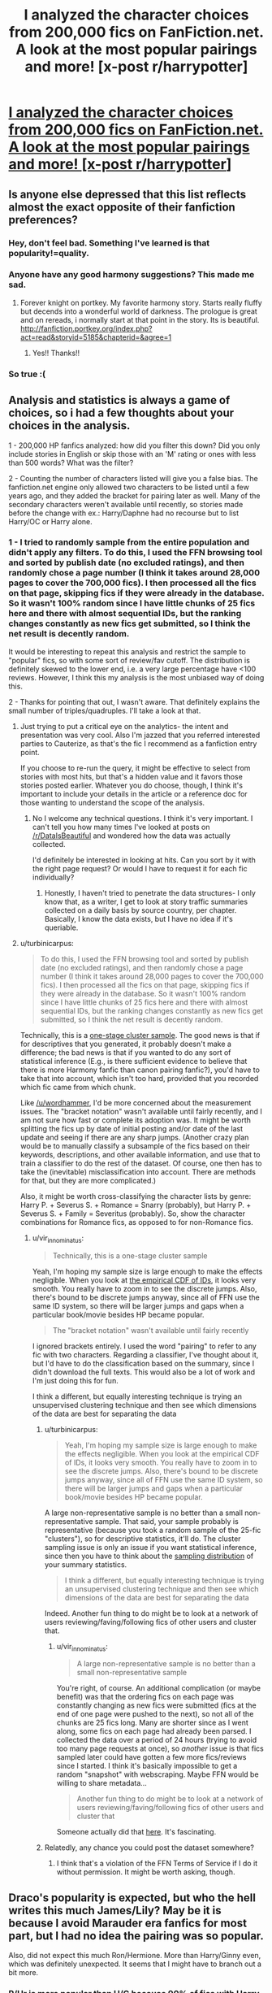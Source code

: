 #+TITLE: I analyzed the character choices from 200,000 fics on FanFiction.net. A look at the most popular pairings and more! [x-post r/harrypotter]

* [[http://uncertaindecisions.com/index.php/2015/09/04/character-choices-in-harry-potter-fanfiction/][I analyzed the character choices from 200,000 fics on FanFiction.net. A look at the most popular pairings and more! [x-post r/harrypotter]]]
:PROPERTIES:
:Author: vir_innominatus
:Score: 116
:DateUnix: 1441384123.0
:DateShort: 2015-Sep-04
:FlairText: Promotion
:END:

** Is anyone else depressed that this list reflects almost the exact opposite of their fanfiction preferences?
:PROPERTIES:
:Author: Ch1pp
:Score: 37
:DateUnix: 1441386952.0
:DateShort: 2015-Sep-04
:END:

*** Hey, don't feel bad. Something I've learned is that popularity!=quality.
:PROPERTIES:
:Author: vir_innominatus
:Score: 13
:DateUnix: 1441389247.0
:DateShort: 2015-Sep-04
:END:


*** Anyone have any good harmony suggestions? This made me sad.
:PROPERTIES:
:Author: Awwkitties
:Score: 7
:DateUnix: 1441394399.0
:DateShort: 2015-Sep-04
:END:

**** Forever knight on portkey. My favorite harmony story. Starts really fluffy but decends into a wonderful world of darkness. The prologue is great and on rereads, i normally start at that point in the story. Its is beautiful. [[http://fanfiction.portkey.org/index.php?act=read&storyid=5185&chapterid=&agree=1]]
:PROPERTIES:
:Author: Doin_Doughty_Deeds
:Score: 12
:DateUnix: 1441401982.0
:DateShort: 2015-Sep-05
:END:

***** Yes!! Thanks!!
:PROPERTIES:
:Author: Awwkitties
:Score: 3
:DateUnix: 1441405230.0
:DateShort: 2015-Sep-05
:END:


*** So true :(
:PROPERTIES:
:Author: tusing
:Score: 1
:DateUnix: 1441419803.0
:DateShort: 2015-Sep-05
:END:


** Analysis and statistics is always a game of choices, so i had a few thoughts about your choices in the analysis.

1 - 200,000 HP fanfics analyzed: how did you filter this down? Did you only include stories in English or skip those with an 'M' rating or ones with less than 500 words? What was the filter?

2 - Counting the number of characters listed will give you a false bias. The fanfiction.net engine only allowed two characters to be listed until a few years ago, and they added the bracket for pairing later as well. Many of the secondary characters weren't available until recently, so stories made before the change with ex.: Harry/Daphne had no recourse but to list Harry/OC or Harry alone.
:PROPERTIES:
:Author: wordhammer
:Score: 11
:DateUnix: 1441387546.0
:DateShort: 2015-Sep-04
:END:

*** 1 - I tried to randomly sample from the entire population and didn't apply any filters. To do this, I used the FFN browsing tool and sorted by publish date (no excluded ratings), and then randomly chose a page number (I think it takes around 28,000 pages to cover the 700,000 fics). I then processed all the fics on that page, skipping fics if they were already in the database. So it wasn't 100% random since I have little chunks of 25 fics here and there with almost sequential IDs, but the ranking changes constantly as new fics get submitted, so I think the net result is decently random.

It would be interesting to repeat this analysis and restrict the sample to "popular" fics, so with some sort of review/fav cutoff. The distribution is definitely skewed to the lower end, i.e. a very large percentage have <100 reviews. However, I think this my analysis is the most unbiased way of doing this.

2 - Thanks for pointing that out, I wasn't aware. That definitely explains the small number of triples/quadruples. I'll take a look at that.
:PROPERTIES:
:Author: vir_innominatus
:Score: 8
:DateUnix: 1441388394.0
:DateShort: 2015-Sep-04
:END:

**** Just trying to put a critical eye on the analytics- the intent and presentation was very cool. Also I'm jazzed that you referred interested parties to Cauterize, as that's the fic I recommend as a fanfiction entry point.

If you choose to re-run the query, it might be effective to select from stories with most hits, but that's a hidden value and it favors those stories posted earlier. Whatever you do choose, though, I think it's important to include your details in the article or a reference doc for those wanting to understand the scope of the analysis.
:PROPERTIES:
:Author: wordhammer
:Score: 7
:DateUnix: 1441388916.0
:DateShort: 2015-Sep-04
:END:

***** No I welcome any technical questions. I think it's very important. I can't tell you how many times I've looked at posts on [[/r/DataIsBeautiful]] and wondered how the data was actually collected.

I'd definitely be interested in looking at hits. Can you sort by it with the right page request? Or would I have to request it for each fic individually?
:PROPERTIES:
:Author: vir_innominatus
:Score: 6
:DateUnix: 1441391073.0
:DateShort: 2015-Sep-04
:END:

****** Honestly, I haven't tried to penetrate the data structures- I only know that, as a writer, I get to look at story traffic summaries collected on a daily basis by source country, per chapter. Basically, I know the data exists, but I have no idea if it's queriable.
:PROPERTIES:
:Author: wordhammer
:Score: 3
:DateUnix: 1441394583.0
:DateShort: 2015-Sep-04
:END:


**** u/turbinicarpus:
#+begin_quote
  To do this, I used the FFN browsing tool and sorted by publish date (no excluded ratings), and then randomly chose a page number (I think it takes around 28,000 pages to cover the 700,000 fics). I then processed all the fics on that page, skipping fics if they were already in the database. So it wasn't 100% random since I have little chunks of 25 fics here and there with almost sequential IDs, but the ranking changes constantly as new fics get submitted, so I think the net result is decently random.
#+end_quote

Technically, this is a [[https://en.wikipedia.org/wiki/Cluster_sampling][one-stage cluster sample]]. The good news is that if for descriptives that you generated, it probably doesn't make a difference; the bad news is that if you wanted to do any sort of statistical inference (E.g., is there sufficient evidence to believe that there is more Harmony fanfic than canon pairing fanfic?), you'd have to take that into account, which isn't too hard, provided that you recorded which fic came from which chunk.

Like [[/u/wordhammer]], I'd be more concerned about the measurement issues. The "bracket notation" wasn't available until fairly recently, and I am not sure how fast or complete its adoption was. It might be worth splitting the fics up by date of initial posting and/or date of the last update and seeing if there are any sharp jumps. (Another crazy plan would be to manually classify a subsample of the fics based on their keywords, descriptions, and other available information, and use that to train a classifier to do the rest of the dataset. Of course, one then has to take the (inevitable) misclassification into account. There are methods for that, but they are more complicated.)

Also, it might be worth cross-classifying the character lists by genre: Harry P. + Severus S. + Romance = Snarry (probably), but Harry P. + Severus S. + Family = Severitus (probably). So, show the character combinations for Romance fics, as opposed to for non-Romance fics.
:PROPERTIES:
:Author: turbinicarpus
:Score: 3
:DateUnix: 1441409985.0
:DateShort: 2015-Sep-05
:END:

***** u/vir_innominatus:
#+begin_quote
  Technically, this is a one-stage cluster sample
#+end_quote

Yeah, I'm hoping my sample size is large enough to make the effects negligible. When you look at [[http://uncertaindecisions.com/wp-content/uploads/2015/09/id_cdf.png][the empirical CDF of IDs]], it looks very smooth. You really have to zoom in to see the discrete jumps. Also, there's bound to be discrete jumps anyway, since all of FFN use the same ID system, so there will be larger jumps and gaps when a particular book/movie besides HP became popular.

#+begin_quote
  The "bracket notation" wasn't available until fairly recently
#+end_quote

I ignored brackets entirely. I used the word "pairing" to refer to any fic with two characters. Regarding a classifier, I've thought about it, but I'd have to do the classification based on the summary, since I didn't download the full texts. This would also be a lot of work and I'm just doing this for fun.

I think a different, but equally interesting technique is trying an unsupervised clustering technique and then see which dimensions of the data are best for separating the data
:PROPERTIES:
:Author: vir_innominatus
:Score: 2
:DateUnix: 1441413745.0
:DateShort: 2015-Sep-05
:END:

****** u/turbinicarpus:
#+begin_quote
  Yeah, I'm hoping my sample size is large enough to make the effects negligible. When you look at the empirical CDF of IDs, it looks very smooth. You really have to zoom in to see the discrete jumps. Also, there's bound to be discrete jumps anyway, since all of FFN use the same ID system, so there will be larger jumps and gaps when a particular book/movie besides HP became popular.
#+end_quote

A large non-representative sample is no better than a small non-representative sample. That said, your sample probably is representative (because you took a random sample of the 25-fic "clusters"), so for descriptive statistics, it'll do. The cluster sampling issue is only an issue if you want statistical inference, since then you have to think about the [[https://en.wikipedia.org/wiki/Sampling_distribution][sampling distribution]] of your summary statistics.

#+begin_quote
  I think a different, but equally interesting technique is trying an unsupervised clustering technique and then see which dimensions of the data are best for separating the data
#+end_quote

Indeed. Another fun thing to do might be to look at a network of users reviewing/faving/following fics of other users and cluster that.
:PROPERTIES:
:Author: turbinicarpus
:Score: 2
:DateUnix: 1441415118.0
:DateShort: 2015-Sep-05
:END:

******* u/vir_innominatus:
#+begin_quote
  A large non-representative sample is no better than a small non-representative sample
#+end_quote

You're right, of course. An additional complication (or maybe benefit) was that the ordering fics on each page was constantly changing as new fics were submitted (fics at the end of one page were pushed to the next), so not all of the chunks are 25 fics long. Many are shorter since as I went along, some fics on each page had already been parsed. I collected the data over a period of 24 hours (trying to avoid too many page requests at once), so /another/ issue is that fics sampled later could have gotten a few more fics/reviews since I started. I think it's basically impossible to get a random "snapshot" with webscraping. Maybe FFN would be willing to share metadata...

#+begin_quote
  Another fun thing to do might be to look at a network of users reviewing/faving/following fics of other users and cluster that
#+end_quote

Someone actually did that [[http://colah.github.io/posts/2014-07-FFN-Graphs-Vis/][here]]. It's fascinating.
:PROPERTIES:
:Author: vir_innominatus
:Score: 1
:DateUnix: 1441418139.0
:DateShort: 2015-Sep-05
:END:


****** Relatedly, any chance you could post the dataset somewhere?
:PROPERTIES:
:Author: turbinicarpus
:Score: 1
:DateUnix: 1441415888.0
:DateShort: 2015-Sep-05
:END:

******* I think that's a violation of the FFN Terms of Service if I do it without permission. It might be worth asking, though.
:PROPERTIES:
:Author: vir_innominatus
:Score: 1
:DateUnix: 1441419180.0
:DateShort: 2015-Sep-05
:END:


** Draco's popularity is expected, but who the hell writes this much James/Lily? May be it is because I avoid Marauder era fanfics for most part, but I had no idea the pairing was so popular.

Also, did not expect this much Ron/Hermione. More than Harry/Ginny even, which was definitely unexpected. It seems that I might have to branch out a bit more.
:PROPERTIES:
:Author: PsychoGeek
:Score: 11
:DateUnix: 1441387714.0
:DateShort: 2015-Sep-04
:END:

*** R/Hr is more popular than H/G because 90% of fics with Harry and being with anyone other than Hermione just stick Ron and her together.
:PROPERTIES:
:Score: 11
:DateUnix: 1441402909.0
:DateShort: 2015-Sep-05
:END:

**** Those stories don't mention Ron and Hermione as main characters. This contains only those stories where Ron/Hermione is the main pairing.
:PROPERTIES:
:Author: PsychoGeek
:Score: 3
:DateUnix: 1441426659.0
:DateShort: 2015-Sep-05
:END:


*** Well this a random sampling, so it's possible different types of pairings are more popular in terms of reviews/favs. That deserves a whole different post, however.
:PROPERTIES:
:Author: vir_innominatus
:Score: 3
:DateUnix: 1441388520.0
:DateShort: 2015-Sep-04
:END:

**** In my personal opinion, reviews/favs should mean nothing: views are what's important. Literally how many readers the story has had, not how many used a site-specific bookmarking program to save it or how many commented on it.
:PROPERTIES:
:Author: soulofmind
:Score: 2
:DateUnix: 1441543225.0
:DateShort: 2015-Sep-06
:END:

***** I agree. I don't think that info is publicly available though, just to authors for their stories
:PROPERTIES:
:Author: vir_innominatus
:Score: 2
:DateUnix: 1441576522.0
:DateShort: 2015-Sep-07
:END:

****** I didn't consider that, that's disappointing when I think about it, those would be some interesting stats to have. I'd share my view counts for a good cause lol.
:PROPERTIES:
:Author: soulofmind
:Score: 1
:DateUnix: 1441723647.0
:DateShort: 2015-Sep-08
:END:


*** It may be because its random, but I know in the early fandom, there was an absolute flurry of Marauder-era fanwork simply because there were so few details given about it. Almost any characterisation was valid.
:PROPERTIES:
:Author: 360Saturn
:Score: 1
:DateUnix: 1442463202.0
:DateShort: 2015-Sep-17
:END:


** Hermione and Severus fics are always disturbing to me.
:PROPERTIES:
:Author: Hutnick
:Score: 26
:DateUnix: 1441392677.0
:DateShort: 2015-Sep-04
:END:

*** I liked them when I was closer to Hermione's age, but now that I'm catching up to Snape I find them super disturbing.
:PROPERTIES:
:Author: suddenlyshoes
:Score: 8
:DateUnix: 1441423426.0
:DateShort: 2015-Sep-05
:END:

**** I stumbled onto one that was great but within 2 pages it turned into 3 some with Harry. Like what?!
:PROPERTIES:
:Author: Hutnick
:Score: 6
:DateUnix: 1441428404.0
:DateShort: 2015-Sep-05
:END:

***** ...That's not an SSHG it's an SS/HG/HP then. Poly couples/threesomes are different from fics about two people falling for one another.
:PROPERTIES:
:Author: soulofmind
:Score: 1
:DateUnix: 1441542958.0
:DateShort: 2015-Sep-06
:END:

****** Sure they are different. In my opinion any Snape/Hermy fic is disturbing.
:PROPERTIES:
:Author: Hutnick
:Score: 1
:DateUnix: 1441548052.0
:DateShort: 2015-Sep-06
:END:

******* it's just that your example... isn't an example... so you really wouldn't know... no offense...
:PROPERTIES:
:Author: soulofmind
:Score: 2
:DateUnix: 1441571893.0
:DateShort: 2015-Sep-07
:END:

******** No that wasn't my example it was another reason why I think Snape/Hermy fics can be weird.
:PROPERTIES:
:Author: Hutnick
:Score: 1
:DateUnix: 1441576094.0
:DateShort: 2015-Sep-07
:END:


*** Anyone and Snape fics are always disturbing to me.
:PROPERTIES:
:Author: FutureTrunks
:Score: 18
:DateUnix: 1441405293.0
:DateShort: 2015-Sep-05
:END:


*** I love them! I think what I enjoy about the pairing is that it combines two of the series' most intellectual characters, and I love seeing what happens when you pair two great minds like that. I personally prefer stories where Hermione's no longer a student, though.
:PROPERTIES:
:Author: silva-rerum
:Score: 6
:DateUnix: 1441397588.0
:DateShort: 2015-Sep-05
:END:

**** That is fine but I have come across many where they end up together romantically. Just weird.
:PROPERTIES:
:Author: Hutnick
:Score: 8
:DateUnix: 1441397768.0
:DateShort: 2015-Sep-05
:END:


**** I really enjoy Snape/Hermione as well and mostly agree with what you've said.
:PROPERTIES:
:Score: 9
:DateUnix: 1441403121.0
:DateShort: 2015-Sep-05
:END:


** This was an interesting presentation of data. Thanks for taking the time to put this together.
:PROPERTIES:
:Score: 5
:DateUnix: 1441393116.0
:DateShort: 2015-Sep-04
:END:


** Very cool stats, thanks for the hard work you put in.
:PROPERTIES:
:Author: hugggybear
:Score: 3
:DateUnix: 1441408424.0
:DateShort: 2015-Sep-05
:END:


** This made me so happy because Snape is number four and SSHG made the list<3
:PROPERTIES:
:Author: soulofmind
:Score: 6
:DateUnix: 1441402506.0
:DateShort: 2015-Sep-05
:END:

*** Why did you get thumbs down? What, stating a preference for a couple without harming anyone else gets a thumbs down? Really?

I like SSHG too, but Snarry is still my favorite.
:PROPERTIES:
:Score: 5
:DateUnix: 1441403217.0
:DateShort: 2015-Sep-05
:END:


** X-Post referenced from [[/r/harrypotter]] by [[/u/vir_innominatus]]\\
[[https://www.reddit.com/r/harrypotter/comments/3jmk8u/i_analyzed_the_character_choices_from_200000/][I analyzed the character choices from 200,000 Harry Potter fanfiction stories. See if your ship made the cut! [x-post from /r/DataisBeautiful]]]

--------------

^{^{I}} ^{^{am}} ^{^{a}} ^{^{bot}} ^{^{made}} ^{^{for}} ^{^{your}} ^{^{convenience}} ^{^{(Especially}} ^{^{for}} ^{^{mobile}} ^{^{users).}}\\
^{^{[[https://www.reddit.com/message/compose/?to=OriginalPostSearcher][Contact]]}} ^{^{|}} ^{^{[[https://github.com/papernotes/Reddit-OriginalPostSearcher][Code]]}}
:PROPERTIES:
:Author: OriginalPostSearcher
:Score: 2
:DateUnix: 1441384169.0
:DateShort: 2015-Sep-04
:END:


** Thanks for compiling this. Also, the James/Lily portmanteau is Jily.
:PROPERTIES:
:Author: Dimplz
:Score: 2
:DateUnix: 1441385861.0
:DateShort: 2015-Sep-04
:END:

*** Also, can't LJ mean life journal as well? That would also complicate things, as some docs mention "find me on LJ" "original on LJ" etc.
:PROPERTIES:
:Author: I_cant_even_blink
:Score: 7
:DateUnix: 1441397618.0
:DateShort: 2015-Sep-05
:END:


*** Someone mentioned that on [[/r/harrypotter]]. I was hoping for Limes because I like when portmanteaus are themselves words, like Harmony
:PROPERTIES:
:Author: vir_innominatus
:Score: 3
:DateUnix: 1441386272.0
:DateShort: 2015-Sep-04
:END:

**** Limes [[http://www.urbandictionary.com/define.php?term=lime][has a different meaning in the fanfiction subculture]].
:PROPERTIES:
:Author: wordhammer
:Score: 10
:DateUnix: 1441387227.0
:DateShort: 2015-Sep-04
:END:

***** Ah, that makes sense. I was aware of lemons, not limes. It would be very interesting to look at the way those terms come about and evolve
:PROPERTIES:
:Author: vir_innominatus
:Score: 3
:DateUnix: 1441388773.0
:DateShort: 2015-Sep-04
:END:

****** More info for the curious: [[http://fanlore.org/wiki/Citrus]]
:PROPERTIES:
:Author: wordhammer
:Score: 3
:DateUnix: 1441389110.0
:DateShort: 2015-Sep-04
:END:


*** Jily sounds gross. Just call it James/Lily.
:PROPERTIES:
:Score: 5
:DateUnix: 1441394208.0
:DateShort: 2015-Sep-04
:END:


** [deleted]
:PROPERTIES:
:Score: -3
:DateUnix: 1441394525.0
:DateShort: 2015-Sep-04
:END:

*** Wow can't believe people are downvoting you for stating an opinion. I too dislike Snape and Malfoy and think that they were pretty despicable people in the books. At least Snape had some redeeming features but I really can't think of any for Draco.
:PROPERTIES:
:Author: falconandeagle
:Score: 1
:DateUnix: 1441458985.0
:DateShort: 2015-Sep-05
:END:
